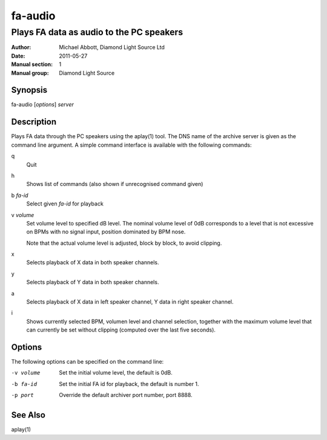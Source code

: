 ========
fa-audio
========

.. Written in reStructuredText
.. default-role:: literal

-----------------------------------------
Plays FA data as audio to the PC speakers
-----------------------------------------

:Author:            Michael Abbott, Diamond Light Source Ltd
:Date:              2011-05-27
:Manual section:    1
:Manual group:      Diamond Light Source

Synopsis
========
fa-audio [*options*] *server*

Description
===========
Plays FA data through the PC speakers using the aplay(1) tool.  The DNS name of
the archive server is given as the command line argument.  A simple command
interface is available with the following commands:

q
    Quit

h
    Shows list of commands (also shown if unrecognised command given)

b *fa-id*
    Select given *fa-id* for playback

v *volume*
    Set volume level to specified dB level.  The nominal volume level of 0dB
    corresponds to a level that is not excessive on BPMs with no signal input,
    position dominated by BPM nose.

    Note that the actual volume level is adjusted, block by block, to avoid
    clipping.

x
    Selects playback of X data in both speaker channels.

y
    Selects playback of Y data in both speaker channels.

a
    Selects playback of X data in left speaker channel, Y data in right speaker
    channel.

i
    Shows currently selected BPM, volumen level and channel selection, together
    with the maximum volume level that can currently be set without clipping
    (computed over the last five seconds).

Options
=======
The following options can be specified on the command line:

-v volume
    Set the initial volume level, the default is 0dB.

-b fa-id
    Set the initial FA id for playback, the default is number 1.

-p port
    Override the default archiver port number, port 8888.

See Also
========
aplay(1)
